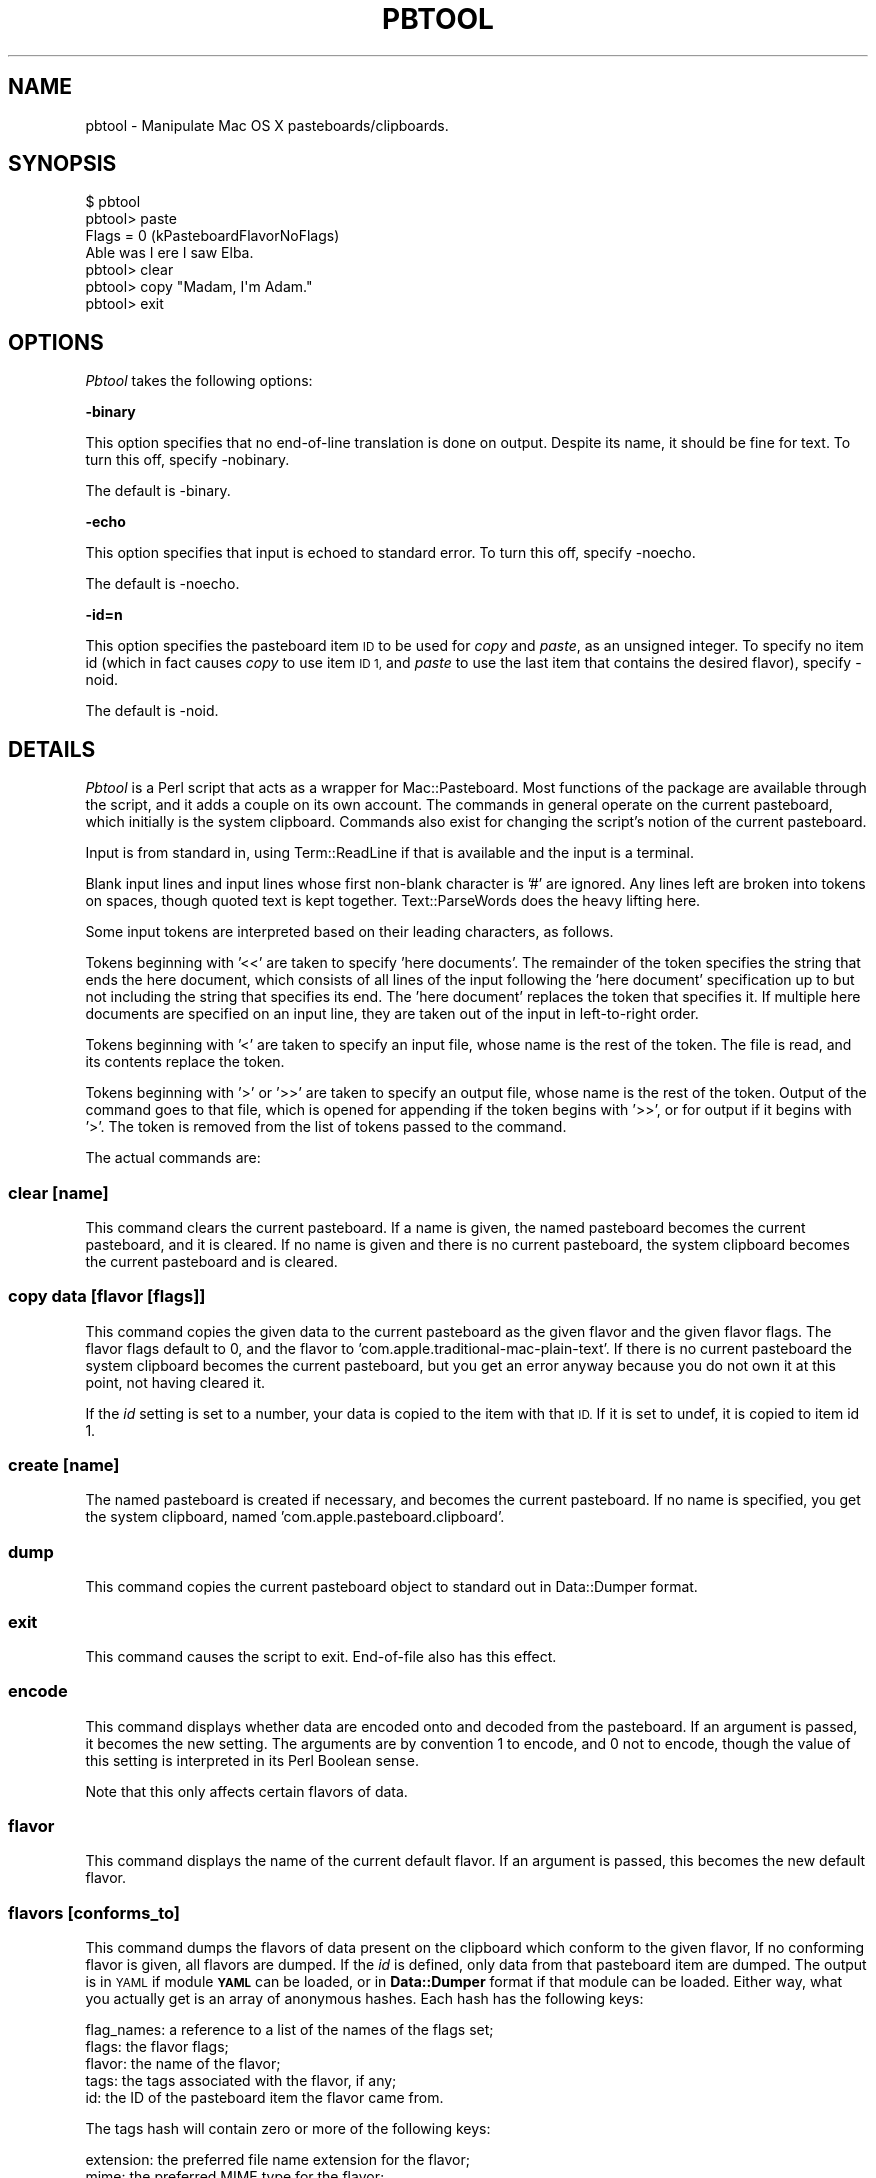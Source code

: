 .\" Automatically generated by Pod::Man 2.27 (Pod::Simple 3.28)
.\"
.\" Standard preamble:
.\" ========================================================================
.de Sp \" Vertical space (when we can't use .PP)
.if t .sp .5v
.if n .sp
..
.de Vb \" Begin verbatim text
.ft CW
.nf
.ne \\$1
..
.de Ve \" End verbatim text
.ft R
.fi
..
.\" Set up some character translations and predefined strings.  \*(-- will
.\" give an unbreakable dash, \*(PI will give pi, \*(L" will give a left
.\" double quote, and \*(R" will give a right double quote.  \*(C+ will
.\" give a nicer C++.  Capital omega is used to do unbreakable dashes and
.\" therefore won't be available.  \*(C` and \*(C' expand to `' in nroff,
.\" nothing in troff, for use with C<>.
.tr \(*W-
.ds C+ C\v'-.1v'\h'-1p'\s-2+\h'-1p'+\s0\v'.1v'\h'-1p'
.ie n \{\
.    ds -- \(*W-
.    ds PI pi
.    if (\n(.H=4u)&(1m=24u) .ds -- \(*W\h'-12u'\(*W\h'-12u'-\" diablo 10 pitch
.    if (\n(.H=4u)&(1m=20u) .ds -- \(*W\h'-12u'\(*W\h'-8u'-\"  diablo 12 pitch
.    ds L" ""
.    ds R" ""
.    ds C` ""
.    ds C' ""
'br\}
.el\{\
.    ds -- \|\(em\|
.    ds PI \(*p
.    ds L" ``
.    ds R" ''
.    ds C`
.    ds C'
'br\}
.\"
.\" Escape single quotes in literal strings from groff's Unicode transform.
.ie \n(.g .ds Aq \(aq
.el       .ds Aq '
.\"
.\" If the F register is turned on, we'll generate index entries on stderr for
.\" titles (.TH), headers (.SH), subsections (.SS), items (.Ip), and index
.\" entries marked with X<> in POD.  Of course, you'll have to process the
.\" output yourself in some meaningful fashion.
.\"
.\" Avoid warning from groff about undefined register 'F'.
.de IX
..
.nr rF 0
.if \n(.g .if rF .nr rF 1
.if (\n(rF:(\n(.g==0)) \{
.    if \nF \{
.        de IX
.        tm Index:\\$1\t\\n%\t"\\$2"
..
.        if !\nF==2 \{
.            nr % 0
.            nr F 2
.        \}
.    \}
.\}
.rr rF
.\"
.\" Accent mark definitions (@(#)ms.acc 1.5 88/02/08 SMI; from UCB 4.2).
.\" Fear.  Run.  Save yourself.  No user-serviceable parts.
.    \" fudge factors for nroff and troff
.if n \{\
.    ds #H 0
.    ds #V .8m
.    ds #F .3m
.    ds #[ \f1
.    ds #] \fP
.\}
.if t \{\
.    ds #H ((1u-(\\\\n(.fu%2u))*.13m)
.    ds #V .6m
.    ds #F 0
.    ds #[ \&
.    ds #] \&
.\}
.    \" simple accents for nroff and troff
.if n \{\
.    ds ' \&
.    ds ` \&
.    ds ^ \&
.    ds , \&
.    ds ~ ~
.    ds /
.\}
.if t \{\
.    ds ' \\k:\h'-(\\n(.wu*8/10-\*(#H)'\'\h"|\\n:u"
.    ds ` \\k:\h'-(\\n(.wu*8/10-\*(#H)'\`\h'|\\n:u'
.    ds ^ \\k:\h'-(\\n(.wu*10/11-\*(#H)'^\h'|\\n:u'
.    ds , \\k:\h'-(\\n(.wu*8/10)',\h'|\\n:u'
.    ds ~ \\k:\h'-(\\n(.wu-\*(#H-.1m)'~\h'|\\n:u'
.    ds / \\k:\h'-(\\n(.wu*8/10-\*(#H)'\z\(sl\h'|\\n:u'
.\}
.    \" troff and (daisy-wheel) nroff accents
.ds : \\k:\h'-(\\n(.wu*8/10-\*(#H+.1m+\*(#F)'\v'-\*(#V'\z.\h'.2m+\*(#F'.\h'|\\n:u'\v'\*(#V'
.ds 8 \h'\*(#H'\(*b\h'-\*(#H'
.ds o \\k:\h'-(\\n(.wu+\w'\(de'u-\*(#H)/2u'\v'-.3n'\*(#[\z\(de\v'.3n'\h'|\\n:u'\*(#]
.ds d- \h'\*(#H'\(pd\h'-\w'~'u'\v'-.25m'\f2\(hy\fP\v'.25m'\h'-\*(#H'
.ds D- D\\k:\h'-\w'D'u'\v'-.11m'\z\(hy\v'.11m'\h'|\\n:u'
.ds th \*(#[\v'.3m'\s+1I\s-1\v'-.3m'\h'-(\w'I'u*2/3)'\s-1o\s+1\*(#]
.ds Th \*(#[\s+2I\s-2\h'-\w'I'u*3/5'\v'-.3m'o\v'.3m'\*(#]
.ds ae a\h'-(\w'a'u*4/10)'e
.ds Ae A\h'-(\w'A'u*4/10)'E
.    \" corrections for vroff
.if v .ds ~ \\k:\h'-(\\n(.wu*9/10-\*(#H)'\s-2\u~\d\s+2\h'|\\n:u'
.if v .ds ^ \\k:\h'-(\\n(.wu*10/11-\*(#H)'\v'-.4m'^\v'.4m'\h'|\\n:u'
.    \" for low resolution devices (crt and lpr)
.if \n(.H>23 .if \n(.V>19 \
\{\
.    ds : e
.    ds 8 ss
.    ds o a
.    ds d- d\h'-1'\(ga
.    ds D- D\h'-1'\(hy
.    ds th \o'bp'
.    ds Th \o'LP'
.    ds ae ae
.    ds Ae AE
.\}
.rm #[ #] #H #V #F C
.\" ========================================================================
.\"
.IX Title "PBTOOL 1"
.TH PBTOOL 1 "2017-03-23" "perl v5.18.4" "User Contributed Perl Documentation"
.\" For nroff, turn off justification.  Always turn off hyphenation; it makes
.\" way too many mistakes in technical documents.
.if n .ad l
.nh
.SH "NAME"
pbtool \- Manipulate Mac OS X pasteboards/clipboards.
.SH "SYNOPSIS"
.IX Header "SYNOPSIS"
.Vb 7
\& $ pbtool
\& pbtool> paste
\& Flags = 0 (kPasteboardFlavorNoFlags)
\& Able was I ere I saw Elba.
\& pbtool> clear
\& pbtool> copy "Madam, I\*(Aqm Adam."
\& pbtool> exit
.Ve
.SH "OPTIONS"
.IX Header "OPTIONS"
\&\fIPbtool\fR takes the following options:
.PP
\&\fB\-binary\fR
.PP
This option specifies that no end-of-line translation is done on output.
Despite its name, it should be fine for text. To turn this off, specify
\&\-nobinary.
.PP
The default is \-binary.
.PP
\&\fB\-echo\fR
.PP
This option specifies that input is echoed to standard error. To turn
this off, specify \-noecho.
.PP
The default is \-noecho.
.PP
\&\fB\-id=n\fR
.PP
This option specifies the pasteboard item \s-1ID\s0 to be used for \fIcopy\fR and
\&\fIpaste\fR, as an unsigned integer. To specify no item id (which in fact
causes \fIcopy\fR to use item \s-1ID 1,\s0 and \fIpaste\fR to use the last item that
contains the desired flavor), specify \-noid.
.PP
The default is \-noid.
.SH "DETAILS"
.IX Header "DETAILS"
\&\fIPbtool\fR is a Perl script that acts as a wrapper for Mac::Pasteboard.
Most functions of the package are available through the script, and it
adds a couple on its own account. The commands in general operate on the
current pasteboard, which initially is the system clipboard. Commands
also exist for changing the script's notion of the current pasteboard.
.PP
Input is from standard in, using Term::ReadLine if that is available and
the input is a terminal.
.PP
Blank input lines and input lines whose first non-blank character is '#'
are ignored. Any lines left are broken into tokens on spaces, though
quoted text is kept together. Text::ParseWords does the heavy lifting
here.
.PP
Some input tokens are interpreted based on their leading characters, as
follows.
.PP
Tokens beginning with '<<'  are taken to specify 'here documents'. The
remainder of the token specifies the string that ends the here document,
which consists of all lines of the input following the 'here document'
specification up to but not including the string that specifies its end.
The 'here document' replaces the token that specifies it. If multiple
here documents are specified on an input line, they are taken out of the
input in left-to-right order.
.PP
Tokens beginning with '<' are taken to specify an input file, whose name
is the rest of the token. The file is read, and its contents replace the
token.
.PP
Tokens beginning with '>' or '>>' are taken to specify an output file,
whose name is the rest of the token. Output of the command goes to that
file, which is opened for appending if the token begins with '>>', or
for output if it begins with '>'. The token is removed from the list of
tokens passed to the command.
.PP
The actual commands are:
.SS "clear [name]"
.IX Subsection "clear [name]"
This command clears the current pasteboard. If a name is given, the
named pasteboard becomes the current pasteboard, and it is cleared. If
no name is given and there is no current pasteboard, the system
clipboard becomes the current pasteboard and is cleared.
.SS "copy data [flavor [flags]]"
.IX Subsection "copy data [flavor [flags]]"
This command copies the given data to the current pasteboard as the
given flavor and the given flavor flags. The flavor flags default to 0,
and the flavor to 'com.apple.traditional\-mac\-plain\-text'. If there is no
current pasteboard the system clipboard becomes the current pasteboard,
but you get an error anyway because you do not own it at this point, not
having cleared it.
.PP
If the \fIid\fR setting is set to a number, your data is copied to the item
with that \s-1ID.\s0 If it is set to undef, it is copied to item id 1.
.SS "create [name]"
.IX Subsection "create [name]"
The named pasteboard is created if necessary, and becomes the current
pasteboard. If no name is specified, you get the system clipboard, named
\&'com.apple.pasteboard.clipboard'.
.SS "dump"
.IX Subsection "dump"
This command copies the current pasteboard object to standard out in
Data::Dumper format.
.SS "exit"
.IX Subsection "exit"
This command causes the script to exit. End-of-file also has this
effect.
.SS "encode"
.IX Subsection "encode"
This command displays whether data are encoded onto and decoded from the
pasteboard. If an argument is passed, it becomes the new setting. The
arguments are by convention \f(CW1\fR to encode, and \f(CW0\fR not to encode,
though the value of this setting is interpreted in its Perl Boolean
sense.
.PP
Note that this only affects certain flavors of data.
.SS "flavor"
.IX Subsection "flavor"
This command displays the name of the current default flavor. If an
argument is passed, this becomes the new default flavor.
.SS "flavors [conforms_to]"
.IX Subsection "flavors [conforms_to]"
This command dumps the flavors of data present on the clipboard which
conform to the given flavor, If no conforming flavor is given, all
flavors are dumped. If the \fIid\fR is defined, only data from that
pasteboard item are dumped. The output is in \s-1YAML\s0 if module \fB\s-1YAML\s0\fR
can be loaded, or in \fBData::Dumper\fR format if that module can be
loaded.  Either way, what you actually get is an array of anonymous
hashes. Each hash has the following keys:
.PP
.Vb 5
\& flag_names: a reference to a list of the names of the flags set;
\& flags: the flavor flags;
\& flavor: the name of the flavor;
\& tags: the tags associated with the flavor, if any;
\& id: the ID of the pasteboard item the flavor came from.
.Ve
.PP
The tags hash will contain zero or more of the following keys:
.PP
.Vb 4
\& extension: the preferred file name extension for the flavor;
\& mime: the preferred MIME type for the flavor;
\& os: the preferred 4\-byte Mac OS document type for the flavor;
\& pboard: the preferred NSPBoard type for the flavor.
.Ve
.PP
See
<http://developer.apple.com/documentation/Carbon/Conceptual/understanding_utis/>
for the concept of conformance. As a trivial example,
.PP
.Vb 1
\& pbtool> flavors public.text
.Ve
.PP
gets you all the flavors which the system understands as conforming to
the 'public.text' flavor. This is not quite the same as all text data;
ad-hoc flavors may contain text, but if the flavors are not known to the
system to conform to public.text or some subflavor thereof, you will not
see them.
.SS "help"
.IX Subsection "help"
This command displays the documentation for pbtool.
.SS "name"
.IX Subsection "name"
This command displays the name of the current pasteboard. If there is no
current pasteboard, the system clipboard is made the current pasteboard,
and its name is displayed.
.SS "opt"
.IX Subsection "opt"
This command displays the options currently in effect. If it has any
arguments, they are interpreted as options, with the leading '\-' on the
option name being required. The given options (if any) are set, and the
modified values are displayed. For example (assuming all defaults are
still in effect):
.PP
.Vb 2
\& pbtool> opt \-nobinary \-id 2
\& opt \-nobinary \-noecho \-id=2
.Ve
.SS "output (encoding)"
.IX Subsection "output (encoding)"
This command displays the encoding used for non-binary output to
standard out. If no encoding has been specified, the display will be
\&\f(CW\*(Aqnone\*(Aq\fR.
.PP
If an argument is specified, it becomes the new encoding. Specifying
\&\f(CW\*(Aqnone\*(Aq\fR as the new encoding removes the the encoding, if any.
.SS "paste [flavor]"
.IX Subsection "paste [flavor]"
This command retrieves the given flavor from the current pasteboard and
copies it to standard out. The default flavor is
\&'com.apple.traditional\-mac\-plain\-text'. The flavor flags are written to
standard error. If no pasteboard is current, the system pasteboard is
made current. If the \fIid\fR setting is undef, the last occurrence of the
desired flavor (if any) is returned; otherwise the flavor is returned
from the item whose \s-1ID\s0 is the given \fIid\fR.
.SS "paste_all [conforms_to]"
.IX Subsection "paste_all [conforms_to]"
This command displays all data on the current pasteboard conforming to
the given flavor. If no flavor is given, all flavors are displayed. If
the \fIid\fR is set, only data from the corresponding item are displayed.
.PP
The output is the same as for flavors, but in addition the
\&'data' key holds the actual data. If there is no current clipboard, the
system pasteboard is made the current clipboard.
.PP
See
<http://developer.apple.com/documentation/Carbon/Conceptual/understanding_utis/index.html>
for the concept of conformance.
.SS "pbpaste"
.IX Subsection "pbpaste"
This command is equivalent to \fIpaste\fR, but always uses the system
clipboard.
.SS "status [value]"
.IX Subsection "status [value]"
This command displays the current status setting of the current
pasteboard, optionally setting it first to the given value.  If there is
no current pasteboard, the system clipboard is made the current
pasteboard, and its status is displayed.
.SS "synch [name]"
.IX Subsection "synch [name]"
This command synchronizes with the current pasteboard. If a name is
given, that pasteboard is made the current pasteboard, and it is
synchronized. If there is no current pasteboard and no name is given,
the system clipboard is made the current pasteboard.
.PP
The synchronization flags returned by the operation are written to
standard out.
.SS "unique"
.IX Subsection "unique"
This command creates a pasteboard with a unique name. Under Mac \s-1OS 10.4\s0
and above, this name is available via the 'name' command.
.SH "BUGS"
.IX Header "BUGS"
Bugs can be reported to the author by mail, or through
<http://rt.cpan.org/>.
.SH "AUTHOR"
.IX Header "AUTHOR"
Thomas R. Wyant, \s-1III \s0(\fIwyant at cpan dot org\fR)
.SH "COPYRIGHT AND LICENSE"
.IX Header "COPYRIGHT AND LICENSE"
Copyright (C) 2008, 2011\-2017 by Thomas R. Wyant, \s-1III\s0
.PP
This program is free software; you can redistribute it and/or modify it
under the same terms as Perl 5.10.0. For more details, see the full text
of the licenses in the directory \s-1LICENSES.\s0
.PP
This program is distributed in the hope that it will be useful, but
without any warranty; without even the implied warranty of
merchantability or fitness for a particular purpose.
